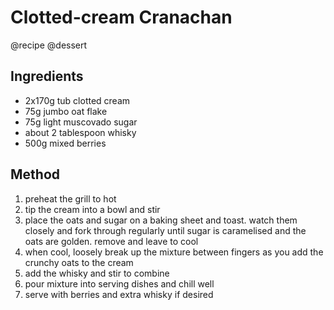 * Clotted-cream Cranachan
@recipe @dessert

** Ingredients

- 2x170g tub clotted cream
- 75g jumbo oat flake
- 75g light muscovado sugar
- about 2 tablespoon whisky
- 500g mixed berries

** Method

1. preheat the grill to hot
2. tip the cream into a bowl and stir
3. place the oats and sugar on a baking sheet and toast. watch them closely and fork through regularly until sugar is caramelised and the oats are golden. remove and leave to cool
4. when cool, loosely break up the mixture between fingers as you add the crunchy oats to the cream
5. add the whisky and stir to combine
6. pour mixture into serving dishes and chill well
7. serve with berries and extra whisky if desired
